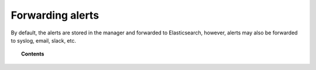 .. _forwarding_alerts:

Forwarding alerts
=================

By default, the alerts are stored in the manager and forwarded to Elasticsearch, however, alerts may also be forwarded to syslog, email, slack, etc.

.. topic:: Contents

    .. toctree::
       :maxdepth: 1

       manual-integration
       manual-syslog-output
       manual-email-report
